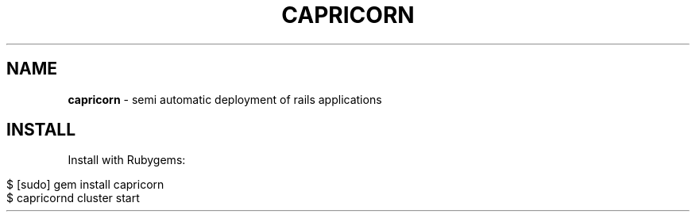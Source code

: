 .\" generated with Ronn/v0.7.0
.\" http://github.com/rtomayko/ronn/tree/0.7.0
.
.TH "CAPRICORN" "7" "June 2010" "Simon Menke" "Capricorn 2.0.8"
.
.SH "NAME"
\fBcapricorn\fR \- semi automatic deployment of rails applications
.
.SH "INSTALL"
Install with Rubygems:
.
.IP "" 4
.
.nf

$ [sudo] gem install capricorn
$ capricornd cluster start
.
.fi
.
.IP "" 0

